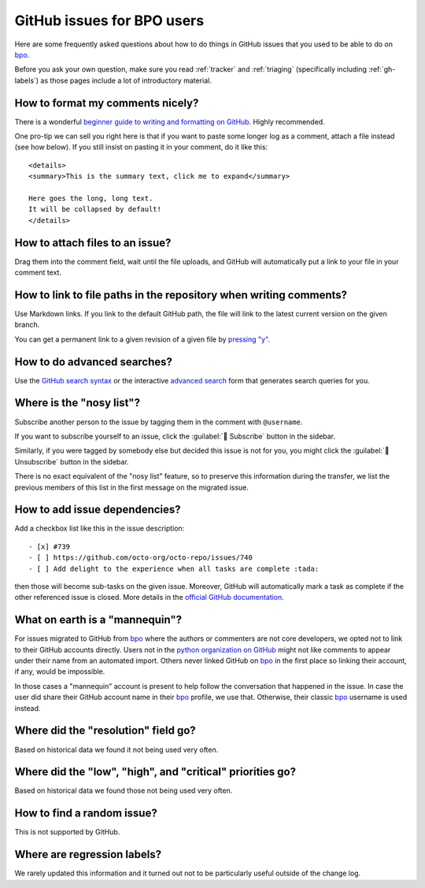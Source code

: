 .. _github-bpo-faq:
.. _gh-faq:

===========================
GitHub issues for BPO users
===========================

Here are some frequently asked questions about how to do things in
GitHub issues that you used to be able to do on `bpo`_.

Before you ask your own question, make sure you read :ref:`tracker`
and :ref:`triaging` (specifically including :ref:`gh-labels`) as those
pages include a lot of introductory material.

How to format my comments nicely?
=================================

There is a wonderful `beginner guide to writing and formatting on GitHub
<https://docs.github.com/en/get-started/writing-on-github/getting-started-with-writing-and-formatting-on-github>`_.
Highly recommended.

One pro-tip we can sell you right here is that if you want to paste
some longer log as a comment, attach a file instead (see how below).
If you still insist on pasting it in your comment, do it like this::

    <details>
    <summary>This is the summary text, click me to expand</summary>

    Here goes the long, long text.
    It will be collapsed by default!
    </details>

How to attach files to an issue?
================================

Drag them into the comment field, wait until the file uploads, and GitHub
will automatically put a link to your file in your comment text.

How to link to file paths in the repository when writing comments?
==================================================================

Use Markdown links. If you link to the default GitHub path, the file
will link to the latest current version on the given branch.

You can get a permanent link to a given revision of a given file by
`pressing "y" <https://docs.github.com/en/repositories/working-with-files/using-files/getting-permanent-links-to-files>`_.

How to do advanced searches?
============================

Use the `GitHub search syntax`_ or the interactive `advanced search`_ form
that generates search queries for you.

Where is the "nosy list"?
=========================

Subscribe another person to the issue by tagging them in the comment with
``@username``.

If you want to subscribe yourself to an issue, click the
:guilabel:`🔔 Subscribe` button in the sidebar.

Similarly, if you were tagged by somebody else but
decided this issue is not for you, you might click the
:guilabel:`🔕 Unsubscribe` button in the sidebar.

There is no exact equivalent of the "nosy list" feature, so to preserve
this information during the transfer, we list the previous members of
this list in the first message on the migrated issue.

How to add issue dependencies?
==============================

Add a checkbox list like this in the issue description::

    - [x] #739
    - [ ] https://github.com/octo-org/octo-repo/issues/740
    - [ ] Add delight to the experience when all tasks are complete :tada:

then those will become sub-tasks on the given issue. Moreover, GitHub will
automatically mark a task as complete if the other referenced issue is
closed. More details in the `official GitHub documentation
<https://docs.github.com/en/get-started/writing-on-github/working-with-advanced-formatting/about-task-lists>`_.

What on earth is a "mannequin"?
===============================

For issues migrated to GitHub from `bpo`_ where the authors or commenters
are not core developers, we opted not to link to their GitHub accounts
directly. Users not in the `python organization on GitHub
<https://github.com/orgs/python/people>`_ might not like comments to
appear under their name from an automated import.  Others never linked GitHub on
`bpo`_ in the first place so linking their account, if any, would be impossible.

In those cases a "mannequin" account is present to help follow the conversation
that happened in the issue. In case the user did share their GitHub account
name in their `bpo`_ profile, we use that. Otherwise, their classic `bpo`_
username is used instead.

Where did the "resolution" field go?
====================================

Based on historical data we found it not being used very often.

Where did the "low", "high", and "critical" priorities go?
==========================================================

Based on historical data we found those not being used very often.

How to find a random issue?
===========================

This is not supported by GitHub.

Where are regression labels?
============================

We rarely updated this information and it turned out not to be
particularly useful outside of the change log.


.. _bpo: https://bugs.python.org/
.. _GitHub search syntax: https://docs.github.com/en/search-github/getting-started-with-searching-on-github/understanding-the-search-syntax
.. _advanced search: https://github.com/search/advanced
